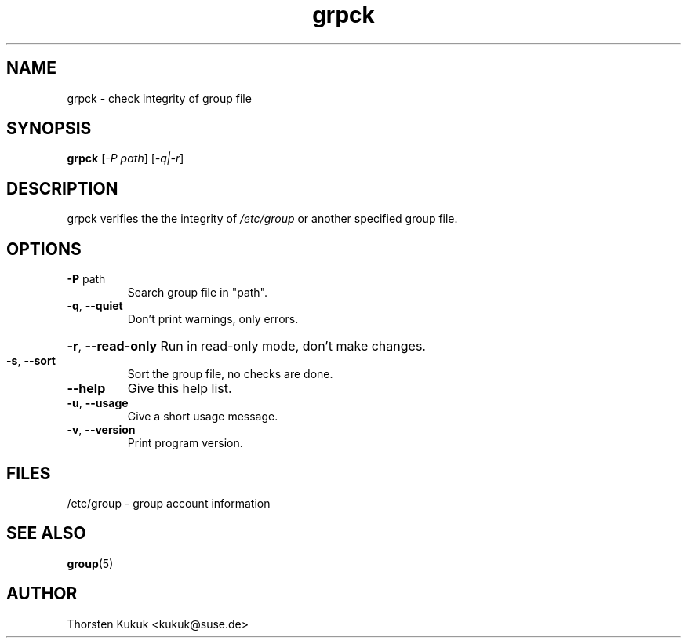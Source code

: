 .\" -*- nroff -*-
.\" Copyright (C) 2004 Thorsten Kukuk
.\" Author: Thorsten Kukuk <kukuk@suse.de>
.\"
.\" This program is free software; you can redistribute it and/or modify
.\" it under the terms of the GNU General Public License version 2 as
.\" published by the Free Software Foundation.
.\"
.\" This program is distributed in the hope that it will be useful,
.\" but WITHOUT ANY WARRANTY; without even the implied warranty of
.\" MERCHANTABILITY or FITNESS FOR A PARTICULAR PURPOSE.  See the
.\" GNU General Public License for more details.
.\"
.\" You should have received a copy of the GNU General Public License
.\" along with this program; if not, write to the Free Software Foundation,
.\" Inc., 59 Temple Place - Suite 330, Boston, MA 02111-1307, USA.
.\"
.TH grpck 8 "March 2004" "pwdutils"
.SH NAME
grpck \- check integrity of group file
.SH SYNOPSIS
.B grpck
[\fI-P path\fR] [\fI-q|-r\fR]
.SH DESCRIPTION
grpck verifies the the integrity of \fI/etc/group\fR or another
specified group file.
.SH OPTIONS
.TP
\fB\-P\fR path
Search group file in "path".
.TP
\fB\-q\fR, \fB\-\-quiet\fR
Don't print warnings, only errors.
.HP
\fB\-r\fR, \fB\-\-read\-only\fR Run in read-only mode, don't make changes.
.TP
\fB\-s\fR, \fB\-\-sort\fR
Sort the group file, no checks are done.
.TP
\fB\-\-help\fR
Give this help list.
.TP
\fB\-u\fR, \fB\-\-usage\fR
Give a short usage message.
.TP
\fB\-v\fR, \fB\-\-version\fR
Print program version.
.SH FILES
/etc/group \- group account information
.SH SEE ALSO
.BR group (5)
.SH AUTHOR
Thorsten Kukuk <kukuk@suse.de>
